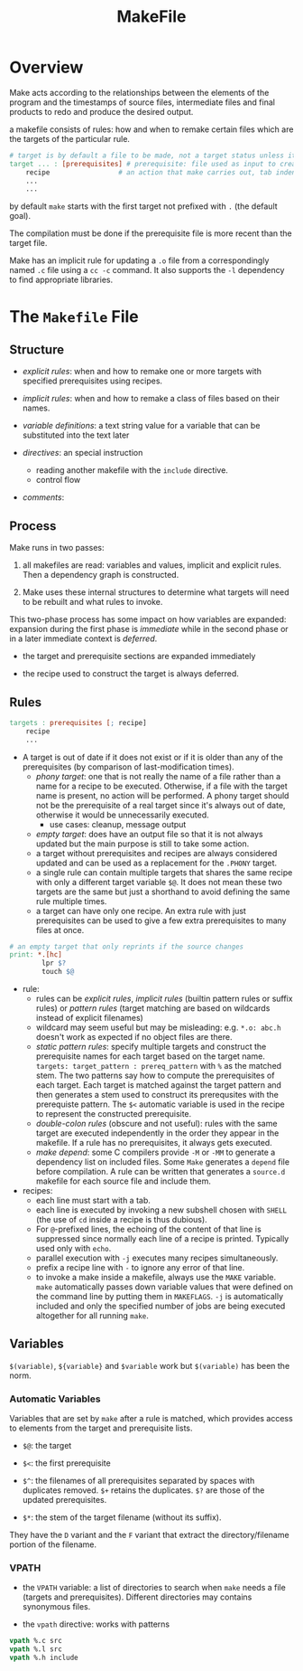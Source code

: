 #+TITLE: MakeFile

* Overview

Make acts according to the relationships between the elements of the program and
the timestamps of source files, intermediate files and final products to redo
and produce the desired output.

a makefile consists of rules: how and when to remake certain files
which are the targets of the particular rule.

#+begin_src makefile
# target is by default a file to be made, not a target status unless it is a phony target
target ... : [prerequisites] # prerequisite: file used as input to create the target.
	recipe                 # an action that make carries out, tab indented
	...
	...
#+end_src

by default =make= starts with the first target not prefixed with =.= (the default goal).

The compilation must be done if the prerequisite file is more recent than the target file.

Make has an implicit rule for updating a =.o= file from a correspondingly named =.c= file using
a =cc -c= command. It also supports the =-l= dependency to find appropriate libraries.

* The =Makefile= File

** Structure

- /explicit rules/: when and how to remake one or more targets with specified prerequisites
  using recipes.

- /implicit rules/: when and how to remake a class of files based on their names.

- /variable definitions/: a text string value for a variable that can be substituted into the text later

- /directives/: an special instruction
  + reading another makefile with the =include= directive.
  + control flow

- /comments/:

** Process

Make runs in two passes:

1. all makefiles are read: variables and values, implicit and explicit rules. Then a dependency graph is constructed.

2. Make uses these internal structures to determine what targets will need to be rebuilt and what rules to invoke.

This two-phase process has some impact on how variables are expanded: expansion during the first phase is /immediate/ while in the second phase or in a later immediate context is /deferred/.

- the target and prerequisite sections are expanded immediately

- the recipe used to construct the target is always deferred.

** Rules

#+begin_src makefile
targets : prerequisites [; recipe]
	recipe
	...
#+end_src

- A target is out of date if it does not exist or
  if it is older than any of the prerequisites (by comparison of last-modification times).
  + /phony target/: one that is not really the name of a file rather than a name for a recipe
    to be executed. Otherwise, if a file with the target name is present, no
    action will be performed. A phony target should not be the prerequisite of a
    real target since it's always out of date, otherwise it would be
    unnecessarily executed.
    + use cases: cleanup, message output
  + /empty target/: does have an output file so that it is not always updated
    but the main purpose is still to take
    some action.
  + a target without prerequisites and recipes are always considered updated and can be used
    as a replacement for the =.PHONY= target.
  + a single rule can contain multiple targets that shares the same recipe with only a different
    target variable =$@=. It does not mean these two targets are the same but
    just a shorthand to avoid defining the same rule multiple times.
  + a target can have only one recipe. An extra rule with just prerequisites can be used to give
    a few extra prerequisites to many files at once.

#+begin_src makefile
# an empty target that only reprints if the source changes
print: *.[hc]
        lpr $?
        touch $@
#+end_src

- rule:
  - rules can be /explicit rules/, /implicit rules/ (builtin pattern rules or
    suffix rules) or /pattern rules/ (target matching are based on
    wildcards instead of explicit filenames)
  - wildcard may seem useful but may be misleading: e.g. =*.o: abc.h= doesn't
    work as expected if no object files are there.
  - /static pattern rules/: specify multiple targets and construct the prerequisite names for each
    target based on the target name. =targets: target_pattern : prereq_pattern= with =%= as the matched stem.
    The two patterns say how to compute the prerequisites of each target. Each target is matched against the
    target pattern and then generates a stem used to construct its prerequsites with the prerequiste pattern.
    The =$<= automatic variable is used in the recipe to represent the constructed prerequisite.
  - /double-colon rules/ (obscure and not useful): rules with the same target are executed independently
    in the order they appear in the makefile.
    If a rule has no prerequisites, it always gets executed.
  - /make depend/: some C compilers provide =-M= or =-MM= to generate a dependency list on included files.
    Some =Make= generates a =depend= file before compilation. A rule can be written that generates a =source.d=
    makefile for each source file and include them.

- recipes:
  + each line must start with a tab.
  + each line is executed by invoking a new subshell chosen with =SHELL= (the use of =cd= inside a recipe is thus dubious).
  + For =@=-prefixed lines, the echoing of the content of that line is suppressed
    since normally each line of a recipe is printed. Typically used only with =echo=.
  + parallel execution with =-j= executes many recipes simultaneously.
  + prefix a recipe line with =-= to ignore any error of that line.
  + to invoke a make inside a makefile, always use the =MAKE= variable. =make= automatically passes down
    variable values that were defined on the command line by putting them in =MAKEFLAGS=. =-j= is automatically included
    and only the specified number of jobs are being executed altogether for all running =make=.

** Variables

=$(variable)=, =${variable}= and =$variable= work but =$(variable)= has been the norm.

*** Automatic Variables

Variables that are set by =make= after a rule is matched, which provides access
to elements from the target and prerequisite lists.

- =$@=: the target

- =$<=: the first prerequisite

- =$^=: the filenames of all prerequisites separated by spaces with duplicates
  removed. =$+= retains the duplicates. =$?= are those of the updated prerequisites.

- =$*=: the stem of the target filename (without its suffix).

They have the =D= variant and the =F= variant that extract the
directory/filename portion of the filename.

*** VPATH

- the =VPATH= variable: a list of directories to search when =make= needs a file
  (targets and prerequisites). Different directories may contains synonymous files.

- the =vpath= directive: works with patterns

#+begin_src makefile
vpath %.c src
vpath %.l src
vpath %.h include
#+end_src
